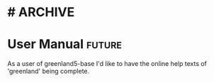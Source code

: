 * #                                                                 :ARCHIVE:
#+STARTUP: oddeven indent nofold

* User Manual                                                        :future:
:PROPERTIES:
:ID:            greenland5-base:story:complete-online-help
:END:

As a user of greenland5-base I'd like to have the online help texts of
'greenland' being complete.






